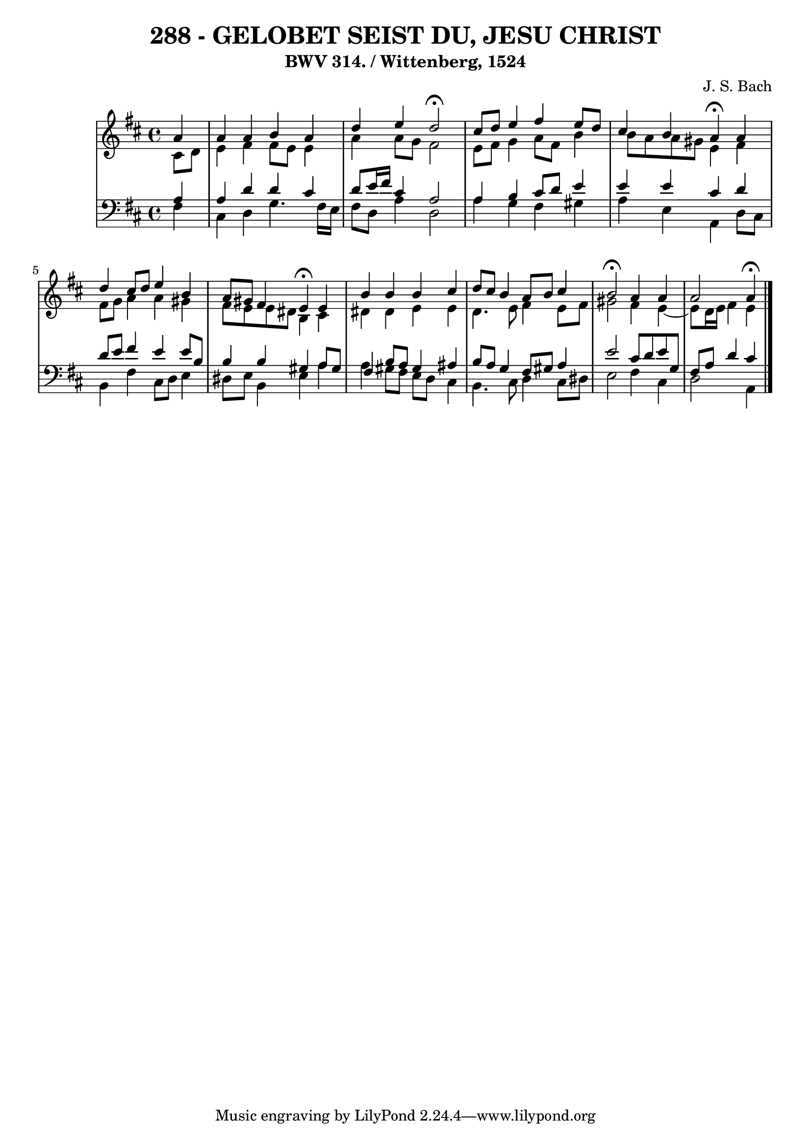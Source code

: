 \version "2.10.33"

\header {
  title = "288 - GELOBET SEIST DU, JESU CHRIST"
  subtitle = "BWV 314. / Wittenberg, 1524"
  composer = "J. S. Bach"
}



global = {
  \time 4/4
  \key b \minor
}


soprano = \relative c'' {
  \partial 4 a4 
    a4 a4 b4 a4 
  d4 e4 d2 \fermata
  cis8 d8 e4 fis4 e8 d8 
  cis4 b4 a4 \fermata a4 
  d4 cis8 d8 e4 b4   %5
  a8 gis8 fis4 e4 \fermata e4 
  b'4 b4 b4 cis4 
  d8 cis8 b4 a8 b8 cis4 
  b2 \fermata a4 a4 
  a2 a4 \fermata  %10
  
}

alto = \relative c' {
  \partial 4 cis8  d8 
    e4 fis4 fis8 e8 e4 
  a4 a8 g8 fis2 
  e8 fis8 g4 a8 fis8 b4 
  b8 a8 a8 gis8 e4 fis4 
  fis8 g8 a4 a4 gis4   %5
  fis8 e8 e8 dis8 b4 cis4 
  dis4 dis4 e4 e4 
  d4. e8 fis4 e8 fis8 
  gis2 fis4 e4~ 
  e8 d16 e16 fis4 e4   %10
  
}

tenor = \relative c' {
  \partial 4 a4 
    a4 d4 d4 cis4 
  d8 e16 fis16 cis4 a2 
  a4 b4 cis8 d8 e4 
  e4 e4 cis4 d4 
  d8 e8 fis4 e4 e8 b8   %5
  b4 b4 gis4 a8 gis8 
  fis4 b8 a8 gis4 ais4 
  b8 a8 g4 fis8 gis8 a4 
  e'2 cis8 d8 e8 g,8 
  fis8 a8 d4 cis4   %10
  
}

baixo = \relative c {
  \partial 4 fis4 
    cis4 d4 g4. fis16 e16 
  fis8 d8 a'4 d,2 
  a'4 g4 fis4 gis4 
  a4 e4 a,4 d8 cis8 
  b4 fis'4 cis8 d8 e4   %5
  dis8 e8 b4 e4 a4 
  a4 gis8 fis8 e8 d8 cis4 
  b4. cis8 d4 cis8 dis8 
  e2 fis4 cis4 
  d2 a4   %10
  
}

\score {
  <<
    \new StaffGroup <<
      \override StaffGroup.SystemStartBracket #'style = #'line 
      \new Staff {
        <<
          \global
          \new Voice = "soprano" { \voiceOne \soprano }
          \new Voice = "alto" { \voiceTwo \alto }
        >>
      }
      \new Staff {
        <<
          \global
          \clef "bass"
          \new Voice = "tenor" {\voiceOne \tenor }
          \new Voice = "baixo" { \voiceTwo \baixo \bar "|."}
        >>
      }
    >>
  >>
  \layout {}
  \midi {}
}

